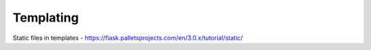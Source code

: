 Templating
======================


Static files in templates
- https://flask.palletsprojects.com/en/3.0.x/tutorial/static/
